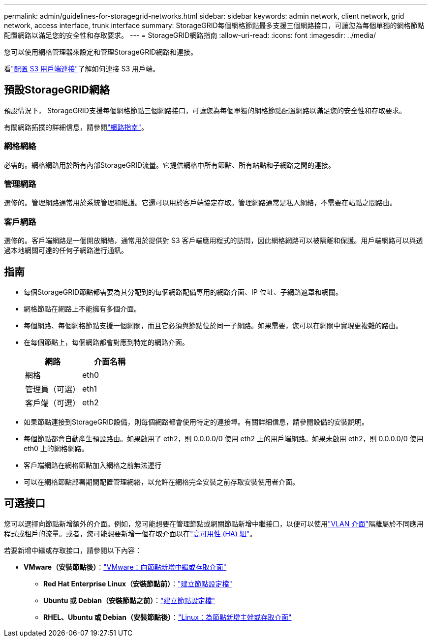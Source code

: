 ---
permalink: admin/guidelines-for-storagegrid-networks.html 
sidebar: sidebar 
keywords: admin network, client network, grid network, access interface, trunk interface 
summary: StorageGRID每個網格節點最多支援三個網路接口，可讓您為每個單獨的網格節點配置網路以滿足您的安全性和存取要求。 
---
= StorageGRID網路指南
:allow-uri-read: 
:icons: font
:imagesdir: ../media/


[role="lead"]
您可以使用網格管理器來設定和管理StorageGRID網路和連接。

看link:configuring-client-connections.html["配置 S3 用戶端連接"]了解如何連接 S3 用戶端。



== 預設StorageGRID網絡

預設情況下， StorageGRID支援每個網格節點三個網路接口，可讓您為每個單獨的網格節點配置網路以滿足您的安全性和存取要求。

有關網路拓撲的詳細信息，請參閱link:../network/index.html["網路指南"]。



=== 網格網絡

必需的。網格網路用於所有內部StorageGRID流量。它提供網格中所有節點、所有站點和子網路之間的連接。



=== 管理網路

選修的。管理網路通常用於系統管理和維護。它還可以用於客戶端協定存取。管理網路通常是私人網絡，不需要在站點之間路由。



=== 客戶網路

選修的。客戶端網路是一個開放網絡，通常用於提供對 S3 客戶端應用程式的訪問，因此網格網路可以被隔離和保護。用戶端網路可以與透過本地網關可達的任何子網路進行通訊。



== 指南

* 每個StorageGRID節點都需要為其分配到的每個網路配備專用的網路介面、IP 位址、子網路遮罩和網關。
* 網格節點在網路上不能擁有多個介面。
* 每個網路、每個網格節點支援一個網關，而且它必須與節點位於同一子網路。如果需要，您可以在網關中實現更複雜的路由。
* 在每個節點上，每個網路都會對應到特定的網路介面。
+
[cols="1a,1a"]
|===
| 網路 | 介面名稱 


 a| 
網格
 a| 
eth0



 a| 
管理員（可選）
 a| 
eth1



 a| 
客戶端（可選）
 a| 
eth2

|===
* 如果節點連接到StorageGRID設備，則每個網路都會使用特定的連接埠。有關詳細信息，請參閱設備的安裝說明。
* 每個節點都會自動產生預設路由。如果啟用了 eth2，則 0.0.0.0/0 使用 eth2 上的用戶端網路。如果未啟用 eth2，則 0.0.0.0/0 使用 eth0 上的網格網路。
* 客戶端網路在網格節點加入網格之前無法運行
* 可以在網格節點部署期間配置管理網絡，以允許在網格完全安裝之前存取安裝使用者介面。




== 可選接口

您可以選擇向節點新增額外的介面。例如，您可能想要在管理節點或網關節點新增中繼接口，以便可以使用link:../admin/configure-vlan-interfaces.html["VLAN 介面"]隔離屬於不同應用程式或租戶的流量。或者，您可能想要新增一個存取介面以在link:../admin/configure-high-availability-group.html["高可用性 (HA) 組"]。

若要新增中繼或存取接口，請參閱以下內容：

* *VMware（安裝節點後）*：link:../maintain/vmware-adding-trunk-or-access-interfaces-to-node.html["VMware：向節點新增中繼或存取介面"]
+
** *Red Hat Enterprise Linux（安裝節點前）*：link:../rhel/creating-node-configuration-files.html["建立節點設定檔"]
** *Ubuntu 或 Debian（安裝節點之前）*：link:../ubuntu/creating-node-configuration-files.html["建立節點設定檔"]
** *RHEL、Ubuntu 或 Debian（安裝節點後）*：link:../maintain/linux-adding-trunk-or-access-interfaces-to-node.html["Linux：為節點新增主幹或存取介面"]



